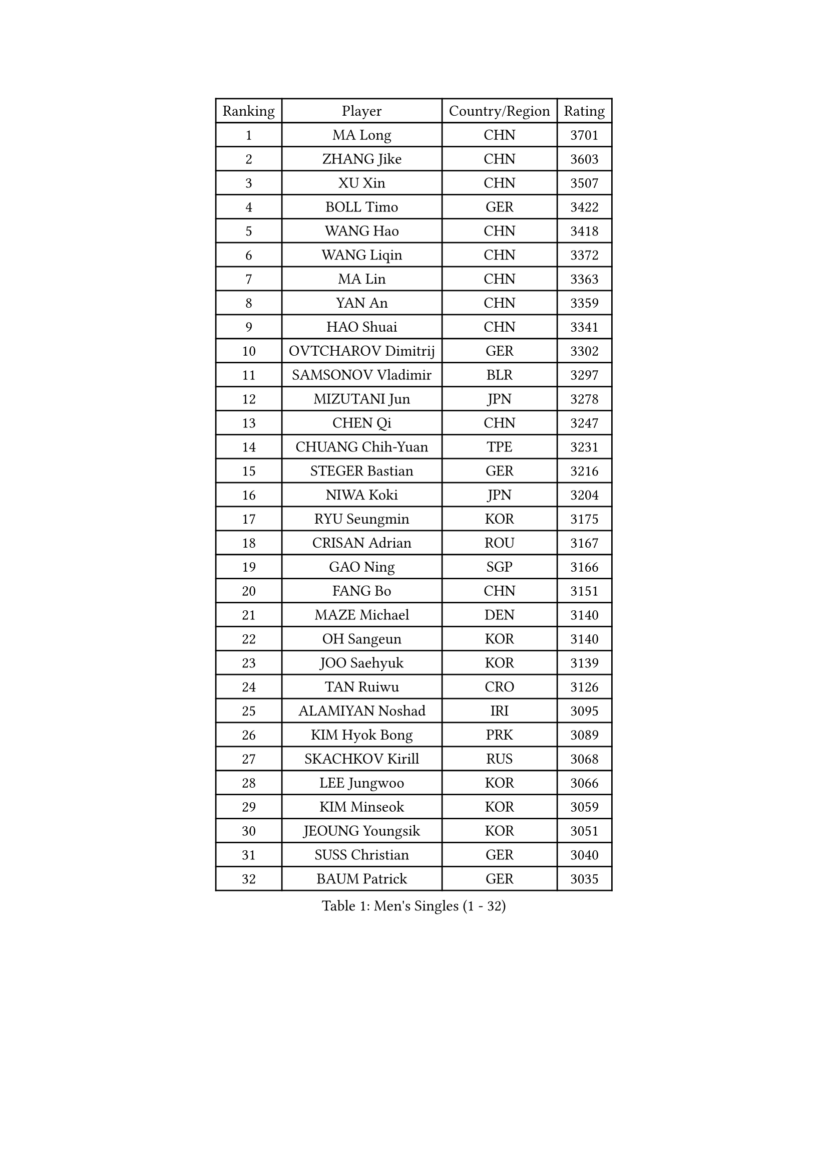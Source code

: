 
#set text(font: ("Courier New", "NSimSun"))
#figure(
  caption: "Men's Singles (1 - 32)",
    table(
      columns: 4,
      [Ranking], [Player], [Country/Region], [Rating],
      [1], [MA Long], [CHN], [3701],
      [2], [ZHANG Jike], [CHN], [3603],
      [3], [XU Xin], [CHN], [3507],
      [4], [BOLL Timo], [GER], [3422],
      [5], [WANG Hao], [CHN], [3418],
      [6], [WANG Liqin], [CHN], [3372],
      [7], [MA Lin], [CHN], [3363],
      [8], [YAN An], [CHN], [3359],
      [9], [HAO Shuai], [CHN], [3341],
      [10], [OVTCHAROV Dimitrij], [GER], [3302],
      [11], [SAMSONOV Vladimir], [BLR], [3297],
      [12], [MIZUTANI Jun], [JPN], [3278],
      [13], [CHEN Qi], [CHN], [3247],
      [14], [CHUANG Chih-Yuan], [TPE], [3231],
      [15], [STEGER Bastian], [GER], [3216],
      [16], [NIWA Koki], [JPN], [3204],
      [17], [RYU Seungmin], [KOR], [3175],
      [18], [CRISAN Adrian], [ROU], [3167],
      [19], [GAO Ning], [SGP], [3166],
      [20], [FANG Bo], [CHN], [3151],
      [21], [MAZE Michael], [DEN], [3140],
      [22], [OH Sangeun], [KOR], [3140],
      [23], [JOO Saehyuk], [KOR], [3139],
      [24], [TAN Ruiwu], [CRO], [3126],
      [25], [ALAMIYAN Noshad], [IRI], [3095],
      [26], [KIM Hyok Bong], [PRK], [3089],
      [27], [SKACHKOV Kirill], [RUS], [3068],
      [28], [LEE Jungwoo], [KOR], [3066],
      [29], [KIM Minseok], [KOR], [3059],
      [30], [JEOUNG Youngsik], [KOR], [3051],
      [31], [SUSS Christian], [GER], [3040],
      [32], [BAUM Patrick], [GER], [3035],
    )
  )#pagebreak()

#set text(font: ("Courier New", "NSimSun"))
#figure(
  caption: "Men's Singles (33 - 64)",
    table(
      columns: 4,
      [Ranking], [Player], [Country/Region], [Rating],
      [33], [ZHAN Jian], [SGP], [3035],
      [34], [TAKAKIWA Taku], [JPN], [3032],
      [35], [SHIBAEV Alexander], [RUS], [3029],
      [36], [JIANG Tianyi], [HKG], [3021],
      [37], [CHEN Weixing], [AUT], [3021],
      [38], [GARDOS Robert], [AUT], [3015],
      [39], [FREITAS Marcos], [POR], [3014],
      [40], [LIVENTSOV Alexey], [RUS], [3011],
      [41], [LIN Gaoyuan], [CHN], [3004],
      [42], [GIONIS Panagiotis], [GRE], [2999],
      [43], [PITCHFORD Liam], [ENG], [2996],
      [44], [LUNDQVIST Jens], [SWE], [2992],
      [45], [CHAN Kazuhiro], [JPN], [2992],
      [46], [WANG Eugene], [CAN], [2992],
      [47], [GACINA Andrej], [CRO], [2985],
      [48], [ZHOU Yu], [CHN], [2984],
      [49], [CHEN Chien-An], [TPE], [2979],
      [50], [MATSUDAIRA Kenta], [JPN], [2976],
      [51], [FEGERL Stefan], [AUT], [2975],
      [52], [CHO Eonrae], [KOR], [2974],
      [53], [PERSSON Jorgen], [SWE], [2969],
      [54], [GORAK Daniel], [POL], [2969],
      [55], [YOSHIMURA Maharu], [JPN], [2967],
      [56], [SEO Hyundeok], [KOR], [2949],
      [57], [MONTEIRO Joao], [POR], [2945],
      [58], [APOLONIA Tiago], [POR], [2943],
      [59], [TANG Peng], [HKG], [2943],
      [60], [TOKIC Bojan], [SLO], [2942],
      [61], [SCHLAGER Werner], [AUT], [2940],
      [62], [KISHIKAWA Seiya], [JPN], [2940],
      [63], [JEONG Sangeun], [KOR], [2936],
      [64], [#text(gray, "YOON Jaeyoung")], [KOR], [2934],
    )
  )#pagebreak()

#set text(font: ("Courier New", "NSimSun"))
#figure(
  caption: "Men's Singles (65 - 96)",
    table(
      columns: 4,
      [Ranking], [Player], [Country/Region], [Rating],
      [65], [CHTCHETININE Evgueni], [BLR], [2929],
      [66], [GROTH Jonathan], [DEN], [2927],
      [67], [YOSHIDA Kaii], [JPN], [2927],
      [68], [MATTENET Adrien], [FRA], [2921],
      [69], [LEE Sang Su], [KOR], [2918],
      [70], [MATSUDAIRA Kenji], [JPN], [2914],
      [71], [#text(gray, "JANG Song Man")], [PRK], [2913],
      [72], [SVENSSON Robert], [SWE], [2909],
      [73], [CHEN Feng], [SGP], [2906],
      [74], [WANG Yang], [SVK], [2905],
      [75], [JAKAB Janos], [HUN], [2896],
      [76], [JEVTOVIC Marko], [SRB], [2895],
      [77], [SMIRNOV Alexey], [RUS], [2893],
      [78], [LEUNG Chu Yan], [HKG], [2887],
      [79], [FRANZISKA Patrick], [GER], [2887],
      [80], [VLASOV Grigory], [RUS], [2886],
      [81], [ACHANTA Sharath Kamal], [IND], [2879],
      [82], [#text(gray, "RUBTSOV Igor")], [RUS], [2874],
      [83], [KIM Junghoon], [KOR], [2873],
      [84], [KARAKASEVIC Aleksandar], [SRB], [2868],
      [85], [MATSUMOTO Cazuo], [BRA], [2866],
      [86], [YIN Hang], [CHN], [2864],
      [87], [LIN Ju], [DOM], [2860],
      [88], [KIM Donghyun], [KOR], [2860],
      [89], [KARLSSON Kristian], [SWE], [2860],
      [90], [VANG Bora], [TUR], [2860],
      [91], [ZWICKL Daniel], [HUN], [2848],
      [92], [HABESOHN Daniel], [AUT], [2848],
      [93], [HUANG Sheng-Sheng], [TPE], [2847],
      [94], [ELOI Damien], [FRA], [2844],
      [95], [GERELL Par], [SWE], [2838],
      [96], [HE Zhiwen], [ESP], [2838],
    )
  )#pagebreak()

#set text(font: ("Courier New", "NSimSun"))
#figure(
  caption: "Men's Singles (97 - 128)",
    table(
      columns: 4,
      [Ranking], [Player], [Country/Region], [Rating],
      [97], [UEDA Jin], [JPN], [2837],
      [98], [PATTANTYUS Adam], [HUN], [2835],
      [99], [FILUS Ruwen], [GER], [2835],
      [100], [KREANGA Kalinikos], [GRE], [2833],
      [101], [MURAMATSU Yuto], [JPN], [2833],
      [102], [BAI He], [SVK], [2830],
      [103], [NORDBERG Hampus], [SWE], [2826],
      [104], [KONECNY Tomas], [CZE], [2826],
      [105], [PROKOPCOV Dmitrij], [CZE], [2821],
      [106], [YOSHIDA Masaki], [JPN], [2816],
      [107], [MACHI Asuka], [JPN], [2813],
      [108], [WU Jiaji], [DOM], [2812],
      [109], [KORBEL Petr], [CZE], [2811],
      [110], [BOBOCICA Mihai], [ITA], [2811],
      [111], [KUZMIN Fedor], [RUS], [2806],
      [112], [DESAI Harmeet], [IND], [2805],
      [113], [GAUZY Simon], [FRA], [2805],
      [114], [CIOTI Constantin], [ROU], [2804],
      [115], [SAHA Subhajit], [IND], [2802],
      [116], [LEBESSON Emmanuel], [FRA], [2801],
      [117], [LASHIN El-Sayed], [EGY], [2798],
      [118], [ZHMUDENKO Yaroslav], [UKR], [2797],
      [119], [TOSIC Roko], [CRO], [2790],
      [120], [PETO Zsolt], [SRB], [2788],
      [121], [ASSAR Omar], [EGY], [2787],
      [122], [HOU Yingchao], [CHN], [2787],
      [123], [BOULOUSSA Mehdi], [ALG], [2786],
      [124], [CHEUNG Yuk], [HKG], [2786],
      [125], [WU Chih-Chi], [TPE], [2786],
      [126], [IONESCU Ovidiu], [ROU], [2785],
      [127], [LEGOUT Christophe], [FRA], [2779],
      [128], [SIMONCIK Josef], [CZE], [2776],
    )
  )